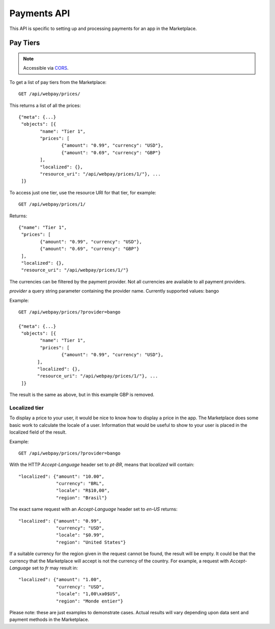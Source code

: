 .. _payment:

======================
Payments API
======================

This API is specific to setting up and processing payments for an app in the
Marketplace.

Pay Tiers
==========

.. note:: Accessible via CORS_.

To get a list of pay tiers from the Marketplace::

        GET /api/webpay/prices/

This returns a list of all the prices::

        {"meta": {...}
         "objects": [{
                "name": "Tier 1",
                "prices": [
                        {"amount": "0.99", "currency": "USD"},
                        {"amount": "0.69", "currency": "GBP"}
                ],
                "localized": {},
                "resource_uri": "/api/webpay/prices/1/"}, ...
         ]}

To access just one tier, use the resource URI for that tier, for example::

        GET /api/webpay/prices/1/

Returns::

        {"name": "Tier 1",
         "prices": [
                {"amount": "0.99", "currency": "USD"},
                {"amount": "0.69", "currency": "GBP"}
         ],
         "localized": {},
         "resource_uri": "/api/webpay/prices/1/"}

The currencies can be filtered by the payment provider. Not all currencies are
available to all payment providers.

*provider* a query string parameter containing the provider name. Currently
supported values: bango

Example::

        GET /api/webpay/prices/?provider=bango

        {"meta": {...}
         "objects": [{
                "name": "Tier 1",
                "prices": [
                        {"amount": "0.99", "currency": "USD"},
               ],
               "localized": {},
               "resource_uri": "/api/webpay/prices/1/"}, ...
         ]}

The result is the same as above, but in this example GBP is removed.

Localized tier
--------------

To display a price to your user, it would be nice to know how to display a
price in the app. The Marketplace does some basic work to calculate the locale
of a user. Information that would be useful to show to your user is placed in
the localized field of the result.

Example::

    GET /api/webpay/prices/?provider=bango

With the HTTP *Accept-Language* header set to *pt-BR*, means that *localized*
will contain::

    "localized": {"amount": "10.00",
                  "currency": "BRL",
                  "locale": "R$10,00",
                  "region": "Brasil"}

The exact same request with an *Accept-Language* header set to *en-US*
returns::

    "localized": {"amount": "0.99",
                  "currency": "USD",
                  "locale": "$0.99",
                  "region": "United States"}

If a suitable currency for the region given in the request cannot be found, the
result will be empty. It could be that the currency that the Marketplace will
accept is not the currency of the country. For example, a request with
*Accept-Language* set to *fr* may result in::

    "localized": {"amount": "1.00",
                  "currency': "USD",
                  "locale": "1,00\xa0$US",
                  "region": "Monde entier"}

Please note: these are just examples to demonstrate cases. Actual results will
vary depending upon data sent and payment methods in the Marketplace.

.. _CORS: https://developer.mozilla.org/en-US/docs/HTTP/Access_control_CORS
